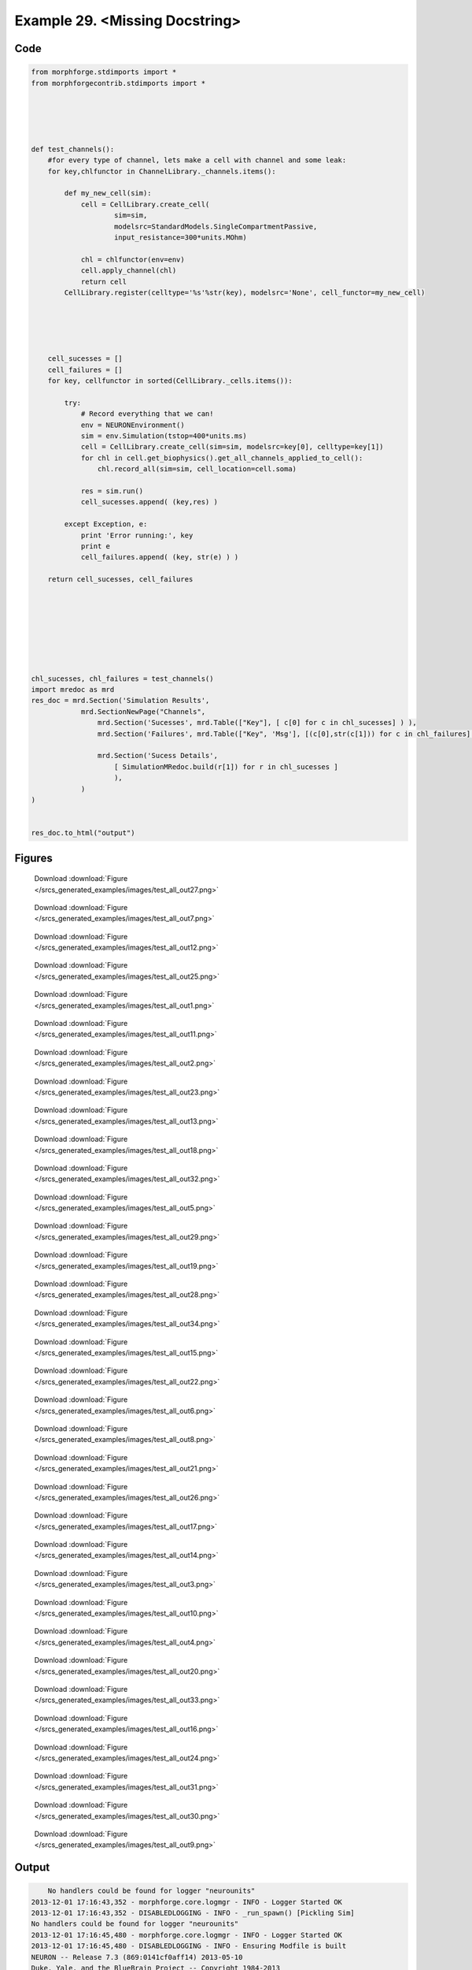 
.. _example_test_all:

Example 29. <Missing Docstring>
===============================




Code
~~~~

.. code-block:: python

    
    from morphforge.stdimports import *
    from morphforgecontrib.stdimports import *
    
    
    
    
    
    def test_channels():
        #for every type of channel, lets make a cell with channel and some leak:
        for key,chlfunctor in ChannelLibrary._channels.items():
    
            def my_new_cell(sim):
                cell = CellLibrary.create_cell(
                        sim=sim,
                        modelsrc=StandardModels.SingleCompartmentPassive,
                        input_resistance=300*units.MOhm)
                
                chl = chlfunctor(env=env)
                cell.apply_channel(chl)
                return cell
            CellLibrary.register(celltype='%s'%str(key), modelsrc='None', cell_functor=my_new_cell)
            
    
    
    
    
        cell_sucesses = []
        cell_failures = []
        for key, cellfunctor in sorted(CellLibrary._cells.items()):
            
            try:
                # Record everything that we can!
                env = NEURONEnvironment()
                sim = env.Simulation(tstop=400*units.ms)
                cell = CellLibrary.create_cell(sim=sim, modelsrc=key[0], celltype=key[1])
                for chl in cell.get_biophysics().get_all_channels_applied_to_cell():
                    chl.record_all(sim=sim, cell_location=cell.soma)
    
                res = sim.run()    
                cell_sucesses.append( (key,res) )
                
            except Exception, e:
                print 'Error running:', key
                print e
                cell_failures.append( (key, str(e) ) )
    
        return cell_sucesses, cell_failures
    
    
    
    
    
    
    
    
    chl_sucesses, chl_failures = test_channels()
    import mredoc as mrd
    res_doc = mrd.Section('Simulation Results',
                mrd.SectionNewPage("Channels",
                    mrd.Section('Sucesses', mrd.Table(["Key"], [ c[0] for c in chl_sucesses] ) ),
                    mrd.Section('Failures', mrd.Table(["Key", 'Msg'], [(c[0],str(c[1])) for c in chl_failures] ) ),
    
                    mrd.Section('Sucess Details',
                        [ SimulationMRedoc.build(r[1]) for r in chl_sucesses ]
                        ),
                )
    )
    
        
    res_doc.to_html("output")
    
    




Figures
~~~~~~~~


.. figure:: /srcs_generated_examples/images/test_all_out27.png
    :width: 3in
    :figwidth: 4in

    Download :download:`Figure </srcs_generated_examples/images/test_all_out27.png>`


.. figure:: /srcs_generated_examples/images/test_all_out7.png
    :width: 3in
    :figwidth: 4in

    Download :download:`Figure </srcs_generated_examples/images/test_all_out7.png>`


.. figure:: /srcs_generated_examples/images/test_all_out12.png
    :width: 3in
    :figwidth: 4in

    Download :download:`Figure </srcs_generated_examples/images/test_all_out12.png>`


.. figure:: /srcs_generated_examples/images/test_all_out25.png
    :width: 3in
    :figwidth: 4in

    Download :download:`Figure </srcs_generated_examples/images/test_all_out25.png>`


.. figure:: /srcs_generated_examples/images/test_all_out1.png
    :width: 3in
    :figwidth: 4in

    Download :download:`Figure </srcs_generated_examples/images/test_all_out1.png>`


.. figure:: /srcs_generated_examples/images/test_all_out11.png
    :width: 3in
    :figwidth: 4in

    Download :download:`Figure </srcs_generated_examples/images/test_all_out11.png>`


.. figure:: /srcs_generated_examples/images/test_all_out2.png
    :width: 3in
    :figwidth: 4in

    Download :download:`Figure </srcs_generated_examples/images/test_all_out2.png>`


.. figure:: /srcs_generated_examples/images/test_all_out23.png
    :width: 3in
    :figwidth: 4in

    Download :download:`Figure </srcs_generated_examples/images/test_all_out23.png>`


.. figure:: /srcs_generated_examples/images/test_all_out13.png
    :width: 3in
    :figwidth: 4in

    Download :download:`Figure </srcs_generated_examples/images/test_all_out13.png>`


.. figure:: /srcs_generated_examples/images/test_all_out18.png
    :width: 3in
    :figwidth: 4in

    Download :download:`Figure </srcs_generated_examples/images/test_all_out18.png>`


.. figure:: /srcs_generated_examples/images/test_all_out32.png
    :width: 3in
    :figwidth: 4in

    Download :download:`Figure </srcs_generated_examples/images/test_all_out32.png>`


.. figure:: /srcs_generated_examples/images/test_all_out5.png
    :width: 3in
    :figwidth: 4in

    Download :download:`Figure </srcs_generated_examples/images/test_all_out5.png>`


.. figure:: /srcs_generated_examples/images/test_all_out29.png
    :width: 3in
    :figwidth: 4in

    Download :download:`Figure </srcs_generated_examples/images/test_all_out29.png>`


.. figure:: /srcs_generated_examples/images/test_all_out19.png
    :width: 3in
    :figwidth: 4in

    Download :download:`Figure </srcs_generated_examples/images/test_all_out19.png>`


.. figure:: /srcs_generated_examples/images/test_all_out28.png
    :width: 3in
    :figwidth: 4in

    Download :download:`Figure </srcs_generated_examples/images/test_all_out28.png>`


.. figure:: /srcs_generated_examples/images/test_all_out34.png
    :width: 3in
    :figwidth: 4in

    Download :download:`Figure </srcs_generated_examples/images/test_all_out34.png>`


.. figure:: /srcs_generated_examples/images/test_all_out15.png
    :width: 3in
    :figwidth: 4in

    Download :download:`Figure </srcs_generated_examples/images/test_all_out15.png>`


.. figure:: /srcs_generated_examples/images/test_all_out22.png
    :width: 3in
    :figwidth: 4in

    Download :download:`Figure </srcs_generated_examples/images/test_all_out22.png>`


.. figure:: /srcs_generated_examples/images/test_all_out6.png
    :width: 3in
    :figwidth: 4in

    Download :download:`Figure </srcs_generated_examples/images/test_all_out6.png>`


.. figure:: /srcs_generated_examples/images/test_all_out8.png
    :width: 3in
    :figwidth: 4in

    Download :download:`Figure </srcs_generated_examples/images/test_all_out8.png>`


.. figure:: /srcs_generated_examples/images/test_all_out21.png
    :width: 3in
    :figwidth: 4in

    Download :download:`Figure </srcs_generated_examples/images/test_all_out21.png>`


.. figure:: /srcs_generated_examples/images/test_all_out26.png
    :width: 3in
    :figwidth: 4in

    Download :download:`Figure </srcs_generated_examples/images/test_all_out26.png>`


.. figure:: /srcs_generated_examples/images/test_all_out17.png
    :width: 3in
    :figwidth: 4in

    Download :download:`Figure </srcs_generated_examples/images/test_all_out17.png>`


.. figure:: /srcs_generated_examples/images/test_all_out14.png
    :width: 3in
    :figwidth: 4in

    Download :download:`Figure </srcs_generated_examples/images/test_all_out14.png>`


.. figure:: /srcs_generated_examples/images/test_all_out3.png
    :width: 3in
    :figwidth: 4in

    Download :download:`Figure </srcs_generated_examples/images/test_all_out3.png>`


.. figure:: /srcs_generated_examples/images/test_all_out10.png
    :width: 3in
    :figwidth: 4in

    Download :download:`Figure </srcs_generated_examples/images/test_all_out10.png>`


.. figure:: /srcs_generated_examples/images/test_all_out4.png
    :width: 3in
    :figwidth: 4in

    Download :download:`Figure </srcs_generated_examples/images/test_all_out4.png>`


.. figure:: /srcs_generated_examples/images/test_all_out20.png
    :width: 3in
    :figwidth: 4in

    Download :download:`Figure </srcs_generated_examples/images/test_all_out20.png>`


.. figure:: /srcs_generated_examples/images/test_all_out33.png
    :width: 3in
    :figwidth: 4in

    Download :download:`Figure </srcs_generated_examples/images/test_all_out33.png>`


.. figure:: /srcs_generated_examples/images/test_all_out16.png
    :width: 3in
    :figwidth: 4in

    Download :download:`Figure </srcs_generated_examples/images/test_all_out16.png>`


.. figure:: /srcs_generated_examples/images/test_all_out24.png
    :width: 3in
    :figwidth: 4in

    Download :download:`Figure </srcs_generated_examples/images/test_all_out24.png>`


.. figure:: /srcs_generated_examples/images/test_all_out31.png
    :width: 3in
    :figwidth: 4in

    Download :download:`Figure </srcs_generated_examples/images/test_all_out31.png>`


.. figure:: /srcs_generated_examples/images/test_all_out30.png
    :width: 3in
    :figwidth: 4in

    Download :download:`Figure </srcs_generated_examples/images/test_all_out30.png>`


.. figure:: /srcs_generated_examples/images/test_all_out9.png
    :width: 3in
    :figwidth: 4in

    Download :download:`Figure </srcs_generated_examples/images/test_all_out9.png>`






Output
~~~~~~

.. code-block:: bash

        No handlers could be found for logger "neurounits"
    2013-12-01 17:16:43,352 - morphforge.core.logmgr - INFO - Logger Started OK
    2013-12-01 17:16:43,352 - DISABLEDLOGGING - INFO - _run_spawn() [Pickling Sim]
    No handlers could be found for logger "neurounits"
    2013-12-01 17:16:45,480 - morphforge.core.logmgr - INFO - Logger Started OK
    2013-12-01 17:16:45,480 - DISABLEDLOGGING - INFO - Ensuring Modfile is built
    NEURON -- Release 7.3 (869:0141cf0aff14) 2013-05-10
    Duke, Yale, and the BlueBrain Project -- Copyright 1984-2013
    See http://www.neuron.yale.edu/neuron/credits
    
    ['DBUS_SESSION_BUS_ADDRESS', 'DEFAULTS_PATH', 'DESKTOP_SESSION', 'DESKTOP_STARTUP_ID', 'DISPLAY', 'GDMSESSION', 'GNOME_KEYRING_CONTROL', 'GNOME_KEYRING_PID', 'GREP_COLOR', 'GREP_OPTIONS', 'GRIN_ARGS', 'GTK_MODULES', 'HOME', 'INFANDANGO_CONFIGFILE', 'INFANDANGO_ROOT', 'LANG', 'LANGUAGE', 'LC_CTYPE', 'LD_LIBRARY_PATH', 'LESS', 'LOGNAME', 'LSCOLORS', 'MANDATORY_PATH', 'MREORG_CONFIG', 'OLDPWD', 'PAGER', 'PATH', 'PWD', 'PYTHONPATH', 'SHELL', 'SHLVL', 'SSH_AGENT_PID', 'SSH_AUTH_SOCK', 'TERM', 'TEXTDOMAIN', 'TEXTDOMAINDIR', 'UBUNTU_MENUPROXY', 'USER', 'WINDOWID', 'XAUTHORITY', 'XDG_CONFIG_DIRS', 'XDG_DATA_DIRS', 'XDG_RUNTIME_DIR', 'XDG_SEAT_PATH', 'XDG_SESSION_COOKIE', 'XDG_SESSION_PATH', 'XTERM_LOCALE', 'XTERM_SHELL', 'XTERM_VERSION', '_', '_JAVA_AWT_WM_NONREPARENTING']
    Loading Bundle from: /mnt/scratch/tmp/morphforge/tmp/simulationresults/1d/1dcc5a5dad3e0e09f69e94cf869960a7.bundle (13k) : 0.858 seconds
    set(['conductance', 'reversalpotential'])
    __dict__ {'mm_neuronNumber': None, 'cachedNeuronSuffix': None, 'reversalpotential': array(-54.3) * mV, '_name': 'LkChl', '_simulation': None, 'conductance': array(3.0) * s**3*A**2/(kg*m**4)}
    
    loading membrane mechanisms from /mnt/scratch/tmp/morphforge/tmp/modout/mod_af84455a7bd10be7408061ecd02b589b.so
    loading membrane mechanisms from /mnt/scratch/tmp/morphforge/tmp/modout/mod_fb18cab9ab8db5d2c968f5e6fba6a942.so
    loading membrane mechanisms from /mnt/scratch/tmp/morphforge/tmp/modout/mod_e1d9b15c15cf730d6ad5de223a1b3007.so
    Running Hoc File: /mnt/scratch/tmp/morphforge/tmp/tmp_1829dde01cefc211170b0cbf30e1af68.hoc
    	1 
    	1 
    	0.01 
    	0 
    	1 
    	50000 
    	1 
    	50000 
    	1 
    	50000 
    	1 
    	50000 
    	1 
    	50000 
    	1 
    	50000 
    	1 
    	50000 
    	1 
    	50000 
    	1 
    	50000 
    	1 
    	50000 
    	1 
    	50000 
    	1 
    	50000 
    	1 
    	50000 
    	1 
    	50000 
    	1 
    	50000 
    	1 
    Running Simulation
    Time for Extracting Data: (15 records) 0.0683908462524
    Running simulation : 0.439 seconds
    Size of results file: 0.1 (MB)
    Post-processing : 0.011 seconds
    Entire load-run-save time : 1.308 seconds
    Suceeded
    ['DBUS_SESSION_BUS_ADDRESS', 'DEFAULTS_PATH', 'DESKTOP_SESSION', 'DESKTOP_STARTUP_ID', 'DISPLAY', 'GDMSESSION', 'GNOME_KEYRING_CONTROL', 'GNOME_KEYRING_PID', 'GREP_COLOR', 'GREP_OPTIONS', 'GRIN_ARGS', 'GTK_MODULES', 'HOME', 'INFANDANGO_CONFIGFILE', 'INFANDANGO_ROOT', 'LANG', 'LANGUAGE', 'LC_CTYPE', 'LESS', 'LOGNAME', 'LSCOLORS', 'MANDATORY_PATH', 'MREORG_CONFIG', 'OLDPWD', 'PAGER', 'PATH', 'PWD', 'PYTHONPATH', 'SHELL', 'SHLVL', 'SSH_AGENT_PID', 'SSH_AUTH_SOCK', 'TERM', 'TEXTDOMAIN', 'TEXTDOMAINDIR', 'UBUNTU_MENUPROXY', 'USER', 'WINDOWID', 'XAUTHORITY', 'XDG_CONFIG_DIRS', 'XDG_DATA_DIRS', 'XDG_RUNTIME_DIR', 'XDG_SEAT_PATH', 'XDG_SESSION_COOKIE', 'XDG_SESSION_PATH', 'XTERM_LOCALE', 'XTERM_SHELL', 'XTERM_VERSION', '_', '_JAVA_AWT_WM_NONREPARENTING']
    
    ConductanceDensity
    {'cell_location': <morphforge.simulation.base.core.celllocation.CellLocation object at 0x3e82650>, 'simulation': <morphforge.simulation.neuron.core.neuronsimulation.NEURONSimulation object at 0x3e75610>}
    
    CurrentDensity
    {'cell_location': <morphforge.simulation.base.core.celllocation.CellLocation object at 0x3e82650>, 'simulation': <morphforge.simulation.neuron.core.neuronsimulation.NEURONSimulation object at 0x3e75610>}
    
    StateVariable
    {'state': 'n', 'cell_location': <morphforge.simulation.base.core.celllocation.CellLocation object at 0x3e82650>, 'simulation': <morphforge.simulation.neuron.core.neuronsimulation.NEURONSimulation object at 0x3e75610>}
    
    StateSteadyState
    {'state': 'n', 'cell_location': <morphforge.simulation.base.core.celllocation.CellLocation object at 0x3e82650>, 'simulation': <morphforge.simulation.neuron.core.neuronsimulation.NEURONSimulation object at 0x3e75610>}
    
    StateTimeConstant
    {'state': 'n', 'cell_location': <morphforge.simulation.base.core.celllocation.CellLocation object at 0x3e82650>, 'simulation': <morphforge.simulation.neuron.core.neuronsimulation.NEURONSimulation object at 0x3e75610>}
    
    ConductanceDensity
    {'cell_location': <morphforge.simulation.base.core.celllocation.CellLocation object at 0x3e82a10>, 'simulation': <morphforge.simulation.neuron.core.neuronsimulation.NEURONSimulation object at 0x3e75610>}
    
    CurrentDensity
    {'cell_location': <morphforge.simulation.base.core.celllocation.CellLocation object at 0x3e82a10>, 'simulation': <morphforge.simulation.neuron.core.neuronsimulation.NEURONSimulation object at 0x3e75610>}
    
    StateVariable
    {'state': 'h', 'cell_location': <morphforge.simulation.base.core.celllocation.CellLocation object at 0x3e82a10>, 'simulation': <morphforge.simulation.neuron.core.neuronsimulation.NEURONSimulation object at 0x3e75610>}
    
    StateSteadyState
    {'state': 'h', 'cell_location': <morphforge.simulation.base.core.celllocation.CellLocation object at 0x3e82a10>, 'simulation': <morphforge.simulation.neuron.core.neuronsimulation.NEURONSimulation object at 0x3e75610>}
    
    StateTimeConstant
    {'state': 'h', 'cell_location': <morphforge.simulation.base.core.celllocation.CellLocation object at 0x3e82a10>, 'simulation': <morphforge.simulation.neuron.core.neuronsimulation.NEURONSimulation object at 0x3e75610>}
    
    StateVariable
    {'state': 'm', 'cell_location': <morphforge.simulation.base.core.celllocation.CellLocation object at 0x3e82a10>, 'simulation': <morphforge.simulation.neuron.core.neuronsimulation.NEURONSimulation object at 0x3e75610>}
    
    StateSteadyState
    {'state': 'm', 'cell_location': <morphforge.simulation.base.core.celllocation.CellLocation object at 0x3e82a10>, 'simulation': <morphforge.simulation.neuron.core.neuronsimulation.NEURONSimulation object at 0x3e75610>}
    
    StateTimeConstant
    {'state': 'm', 'cell_location': <morphforge.simulation.base.core.celllocation.CellLocation object at 0x3e82a10>, 'simulation': <morphforge.simulation.neuron.core.neuronsimulation.NEURONSimulation object at 0x3e75610>}
    _run_spawn() [Loading results from /mnt/scratch/tmp/morphforge/tmp/simulationresults/1d//1dcc5a5dad3e0e09f69e94cf869960a7.neuronsim.results.pickle ]
    
    ConductanceDensity
    {'cell_location': <morphforge.simulation.base.core.celllocation.CellLocation object at 0x3ea1890>, 'simulation': <morphforge.simulation.neuron.core.neuronsimulationNo handlers could be found for logger "neurounits"
    2013-12-01 17:16:48,148 - morphforge.core.logmgr - INFO - Logger Started OK
    2013-12-01 17:16:48,148 - DISABLEDLOGGING - INFO - Ensuring Modfile is built
    NEURON -- Release 7.3 (869:0141cf0aff14) 2013-05-10
    Duke, Yale, and the BlueBrain Project -- Copyright 1984-2013
    See http://www.neuron.yale.edu/neuron/credits
    
    ['DBUS_SESSION_BUS_ADDRESS', 'DEFAULTS_PATH', 'DESKTOP_SESSION', 'DESKTOP_STARTUP_ID', 'DISPLAY', 'GDMSESSION', 'GNOME_KEYRING_CONTROL', 'GNOME_KEYRING_PID', 'GREP_COLOR', 'GREP_OPTIONS', 'GRIN_ARGS', 'GTK_MODULES', 'HOME', 'INFANDANGO_CONFIGFILE', 'INFANDANGO_ROOT', 'LANG', 'LANGUAGE', 'LC_CTYPE', 'LD_LIBRARY_PATH', 'LESS', 'LOGNAME', 'LSCOLORS', 'MANDATORY_PATH', 'MREORG_CONFIG', 'OLDPWD', 'PAGER', 'PATH', 'PWD', 'PYTHONPATH', 'SHELL', 'SHLVL', 'SSH_AGENT_PID', 'SSH_AUTH_SOCK', 'TERM', 'TEXTDOMAIN', 'TEXTDOMAINDIR', 'UBUNTU_MENUPROXY', 'USER', 'WINDOWID', 'XAUTHORITY', 'XDG_CONFIG_DIRS', 'XDG_DATA_DIRS', 'XDG_RUNTIME_DIR', 'XDG_SEAT_PATH', 'XDG_SESSION_COOKIE', 'XDG_SESSION_PATH', 'XTERM_LOCALE', 'XTERM_SHELL', 'XTERM_VERSION', '_', '_JAVA_AWT_WM_NONREPARENTING']
    Loading Bundle from: /mnt/scratch/tmp/morphforge/tmp/simulationresults/f2/f28e84d7bdf90d340edc74d9b6adbc3f.bundle (11k) : 0.837 seconds
    set(['conductance', 'reversalpotential'])
    __dict__ {'mm_neuronNumber': None, 'cachedNeuronSuffix': None, 'reversalpotential': array(-60.0) * mV, '_name': 'AnonObj0017', '_simulation': None, 'conductance': array(3333333.3333333335) * 1/(m**2*MOhm)}
    
    Executing: /home/michael/opt//x86_64/bin/modlunit /mnt/scratch/tmp/morphforge/tmp/tmp_25329468b83730b87edd25d03e300c52.mod
    /mnt/scratch/tmp/morphforge/tmp/modbuild_24423
    Executing: /home/michael/opt//x86_64/bin/nocmodl tmp_25329468b83730b87edd25d03e300c52.mod
    Executing: /home/michael/opt//share/nrn/libtool --mode=compile gcc -DHAVE_CONFIG_H   -I"."  -I".."  -I"/home/michael/opt//include/nrn"  -I"/home/michael/opt//x86_64/lib"    -g -O2 -c -o tmp_25329468b83730b87edd25d03e300c52.lo tmp_25329468b83730b87edd25d03e300c52.c  
    Executing: /home/michael/opt//share/nrn/libtool --mode=link gcc -module  -g -O2  -shared  -o tmp_25329468b83730b87edd25d03e300c52.la  -rpath /home/michael/opt//x86_64/libs  tmp_25329468b83730b87edd25d03e300c52.lo  -L/home/michael/opt//x86_64/lib -L/home/michael/opt//x86_64/lib  /home/michael/opt//x86_64/lib/libnrniv.la  -lnrnoc -loc -lmemacs -lnrnmpi -lscopmath -lsparse13 -lreadline -lncurses -livoc -lneuron_gnu -lmeschach -lsundials -lm -ldl   
    OP1: libtool: compile:  gcc -DHAVE_CONFIG_H -I. -I.. -I/home/michael/opt//include/nrn -I/home/michael/opt//x86_64/lib -g -O2 -c tmp_25329468b83730b87edd25d03e300c52.c  -fPIC -DPIC -o .libs/tmp_25329468b83730b87edd25d03e300c52.o
    
    OP2: libtool: link: gcc -shared  -fPIC -DPIC  .libs/tmp_25329468b83730b87edd25d03e300c52.o   -Wl,-rpath -Wl,/home/michael/opt/x86_64/lib -Wl,-rpath -Wl,/home/michael/opt/x86_64/lib -L/home/michael/opt//x86_64/lib /home/michael/opt/x86_64/lib/libnrniv.so /home/michael/opt/x86_64/lib/libnrnoc.so /home/michael/opt/x86_64/lib/liboc.so /home/michael/opt/x86_64/lib/libmemacs.so /home/michael/opt/x86_64/lib/libnrnmpi.so /home/michael/opt/x86_64/lib/libscopmath.so /home/michael/opt/x86_64/lib/libsparse13.so -lreadline -lncurses /home/michael/opt/x86_64/lib/libivoc.so /home/michael/opt/x86_64/lib/libneuron_gnu.so /home/michael/opt/x86_64/lib/libmeschach.so /home/michael/opt/x86_64/lib/libsundials.so -lm -ldl  -O2   -pthread -Wl,-soname -Wl,tmp_25329468b83730b87edd25d03e300c52.so.0 -o .libs/tmp_25329468b83730b87edd25d03e300c52.so.0.0.0
    libtool: link: (cd ".libs" && rm -f "tmp_25329468b83730b87edd25d03e300c52.so.0" && ln -s "tmp_25329468b83730b87edd25d03e300c52.so.0.0.0" "tmp_25329468b83730b87edd25d03e300c52.so.0")
    libtool: link: (cd ".libs" && rm -f "tmp_25329468b83730b87edd25d03e300c52.so" && ln -s "tmp_25329468b83730b87edd25d03e300c52.so.0.0.0" "tmp_25329468b83730b87edd25d03e300c52.so")
    libtool: link: ( cd ".libs" && rm -f "tmp_25329468b83730b87edd25d03e300c52.la" && ln -s "../tmp_25329468b83730b87edd25d03e300c52.la" "tmp_25329468b83730b87edd25d03e300c52.la" )
    
    loading membrane mechanisms from /mnt/scratch/tmp/morphforge/tmp/modout/mod_4e9dd4f0dc9f56bdefe76c76e93a2c6a.so
    loading membrane mechanisms from /mnt/scratch/tmp/morphforge/tmp/modout/mod_979e51e8134d9ad14b8ff4498af4abcc.so
    Running Hoc File: /mnt/scratch/tmp/morphforge/tmp/tmp_d3b1448d7022bb684b2c2116bd9224d2.hoc
    	1 
    	1 
    	0.01 
    	0 
    	1 
    	50000 
    	1 
    	50000 
    	1 
    	50000 
    	1 
    	50000 
    	1 
    	50000 
    	1 
    	50000 
    	1 
    	50000 
    	1 
    Running Simulation
    Time for Extracting Data: (7 records) 0.0422308444977
    Running simulation : 1.408 seconds
    Size of results file: 0.0 (MB)
    Post-processing : 0.008 seconds
    Entire load-run-save time : 2.253 seconds
    Suceeded
    No handlers could be found for logger "neurounits"
    2013-12-01 17:16:51,765 - morphforge.core.logmgr - INFO - Logger Started OK
    2013-12-01 17:16:51,766 - DISABLEDLOGGING - INFO - Ensuring Modfile is built
    NEURON -- Release 7.3 (869:0141cf0aff14) 2013-05-10
    Duke, Yale, and the BlueBrain Project -- Copyright 1984-2013
    See http://www.neuron.yale.edu/neuron/credits
    
    ['DBUS_SESSION_BUS_ADDRESS', 'DEFAULTS_PATH', 'DESKTOP_SESSION', 'DESKTOP_STARTUP_ID', 'DISPLAY', 'GDMSESSION', 'GNOME_KEYRING_CONTROL', 'GNOME_KEYRING_PID', 'GREP_COLOR', 'GREP_OPTIONS', 'GRIN_ARGS', 'GTK_MODULES', 'HOME', 'INFANDANGO_CONFIGFILE', 'INFANDANGO_ROOT', 'LANG', 'LANGUAGE', 'LC_CTYPE', 'LD_LIBRARY_PATH', 'LESS', 'LOGNAME', 'LSCOLORS', 'MANDATORY_PATH', 'MREORG_CONFIG', 'OLDPWD', 'PAGER', 'PATH', 'PWD', 'PYTHONPATH', 'SHELL', 'SHLVL', 'SSH_AGENT_PID', 'SSH_AUTH_SOCK', 'TERM', 'TEXTDOMAIN', 'TEXTDOMAINDIR', 'UBUNTU_MENUPROXY', 'USER', 'WINDOWID', 'XAUTHORITY', 'XDG_CONFIG_DIRS', 'XDG_DATA_DIRS', 'XDG_RUNTIME_DIR', 'XDG_SEAT_PATH', 'XDG_SESSION_COOKIE', 'XDG_SESSION_PATH', 'XTERM_LOCALE', 'XTERM_SHELL', 'XTERM_VERSION', '_', '_JAVA_AWT_WM_NONREPARENTING']
    Loading Bundle from: /mnt/scratch/tmp/morphforge/tmp/simulationresults/1b/1be9a751b4475e9d67b09aaabf62bfe2.bundle (11k) : 0.841 seconds
    set(['conductance', 'reversalpotential'])
    __dict__ {'mm_neuronNumber': None, 'cachedNeuronSuffix': None, 'reversalpotential': array(-60.0) * mV, '_name': 'AnonObj0026', '_simulation': None, 'conductance': array(3333333.3333333335) * 1/(m**2*MOhm)}
    
    Executing: /home/michael/opt//x86_64/bin/modlunit /mnt/scratch/tmp/morphforge/tmp/tmp_5c99b837a5a669b6ab6cfc67dc4435fe.mod
    /mnt/scratch/tmp/morphforge/tmp/modbuild_24615
    Executing: /home/michael/opt//x86_64/bin/nocmodl tmp_5c99b837a5a669b6ab6cfc67dc4435fe.mod
    Executing: /home/michael/opt//share/nrn/libtool --mode=compile gcc -DHAVE_CONFIG_H   -I"."  -I".."  -I"/home/michael/opt//include/nrn"  -I"/home/michael/opt//x86_64/lib"    -g -O2 -c -o tmp_5c99b837a5a669b6ab6cfc67dc4435fe.lo tmp_5c99b837a5a669b6ab6cfc67dc4435fe.c  
    Executing: /home/michael/opt//share/nrn/libtool --mode=link gcc -module  -g -O2  -shared  -o tmp_5c99b837a5a669b6ab6cfc67dc4435fe.la  -rpath /home/michael/opt//x86_64/libs  tmp_5c99b837a5a669b6ab6cfc67dc4435fe.lo  -L/home/michael/opt//x86_64/lib -L/home/michael/opt//x86_64/lib  /home/michael/opt//x86_64/lib/libnrniv.la  -lnrnoc -loc -lmemacs -lnrnmpi -lscopmath -lsparse13 -lreadline -lncurses -livoc -lneuron_gnu -lmeschach -lsundials -lm -ldl   
    OP1: libtool: compile:  gcc -DHAVE_CONFIG_H -I. -I.. -I/home/michael/opt//include/nrn -I/home/michael/opt//x86_64/lib -g -O2 -c tmp_5c99b837a5a669b6ab6cfc67dc4435fe.c  -fPIC -DPIC -o .libs/tmp_5c99b837a5a669b6ab6cfc67dc4435fe.o
    
    OP2: libtool: link: gcc -shared  -fPIC -DPIC  .libs/tmp_5c99b837a5a669b6ab6cfc67dc4435fe.o   -Wl,-rpath -Wl,/home/michael/opt/x86_64/lib -Wl,-rpath -Wl,/home/michael/opt/x86_64/lib -L/home/michael/opt//x86_64/lib /home/michael/opt/x86_64/lib/libnrniv.so /home/michael/opt/x86_64/lib/libnrnoc.so /home/michael/opt/x86_64/lib/liboc.so /home/michael/opt/x86_64/lib/libmemacs.so /home/michael/opt/x86_64/lib/libnrnmpi.so /home/michael/opt/x86_64/lib/libscopmath.so /home/michael/opt/x86_64/lib/libsparse13.so -lreadline -lncurses /home/michael/opt/x86_64/lib/libivoc.so /home/michael/opt/x86_64/lib/libneuron_gnu.so /home/michael/opt/x86_64/lib/libmeschach.so /home/michael/opt/x86_64/lib/libsundials.so -lm -ldl  -O2   -pthread -Wl,-soname -Wl,tmp_5c99b837a5a669b6ab6cfc67dc4435fe.so.0 -o .libs/tmp_5c99b837a5a669b6ab6cfc67dc4435fe.so.0.0.0
    libtool: link: (cd ".libs" && rm -f "tmp_5c99b837a5a669b6ab6cfc67dc4435fe.so.0" && ln -s "tmp_5c99b837a5a669b6ab6cfc67dc4435fe.so.0.0.0" "tmp_5c99b837a5a669b6ab6cfc67dc4435fe.so.0")
    libtool: link: (cd ".libs" && rm -f "tmp_5c99b837a5a669b6ab6cfc67dc4435fe.so" && ln -s "tmp_5c99b837a5a669b6ab6cfc67dc4435fe.so.0.0.0" "tmp_5c99b837a5a669b6ab6cfc67dc4435fe.so")
    libtool: link: ( cd ".libs" && rm -f "tmp_5c99b837a5a669b6ab6cfc67dc4435fe.la" && ln -s "../tmp_5c99b837a5a669b6ab6cfc67dc4435fe.la" "tmp_5c99b837a5a669b6ab6cfc67dc4435fe.la" )
    
    loading membrane mechanisms from /mnt/scratch/tmp/morphforge/tmp/modout/mod_cd12d11035e38d254242c6910f7785bc.so
    loading membrane mechanisms from /mnt/scratch/tmp/morphforge/tmp/modout/mod_08fd042f5617092e986b5453289c786a.so
    Running Hoc File: /mnt/scratch/tmp/morphforge/tmp/tmp_e702e4624ce0c27fea2c1e4559cad759.hoc
    	1 
    	1 
    	0.01 
    	0 
    	1 
    	50000 
    	1 
    	50000 
    	1 
    	50000 
    	1 
    	50000 
    	1 
    	50000 
    	1 
    	50000 
    	1 
    	50000 
    	1 
    Running Simulation
    Time for Extracting Data: (7 records) 0.0412681102753
    Running simulation : 1.390 seconds
    Size of results file: 0.0 (MB)
    Post-processing : 0.008 seconds
    Entire load-run-save time : 2.239 seconds
    Suceeded
    No handlers could be found for logger "neurounits"
    2013-12-01 17:16:55,429 - morphforge.core.logmgr - INFO - Logger Started OK
    2013-12-01 17:16:55,432 - DISABLEDLOGGING - INFO - Ensuring Modfile is built
    NEURON -- Release 7.3 (869:0141cf0aff14) 2013-05-10
    Duke, Yale, and the BlueBrain Project -- Copyright 1984-2013
    See http://www.neuron.yale.edu/neuron/credits
    
    ['DBUS_SESSION_BUS_ADDRESS', 'DEFAULTS_PATH', 'DESKTOP_SESSION', 'DESKTOP_STARTUP_ID', 'DISPLAY', 'GDMSESSION', 'GNOME_KEYRING_CONTROL', 'GNOME_KEYRING_PID', 'GREP_COLOR', 'GREP_OPTIONS', 'GRIN_ARGS', 'GTK_MODULES', 'HOME', 'INFANDANGO_CONFIGFILE', 'INFANDANGO_ROOT', 'LANG', 'LANGUAGE', 'LC_CTYPE', 'LD_LIBRARY_PATH', 'LESS', 'LOGNAME', 'LSCOLORS', 'MANDATORY_PATH', 'MREORG_CONFIG', 'OLDPWD', 'PAGER', 'PATH', 'PWD', 'PYTHONPATH', 'SHELL', 'SHLVL', 'SSH_AGENT_PID', 'SSH_AUTH_SOCK', 'TERM', 'TEXTDOMAIN', 'TEXTDOMAINDIR', 'UBUNTU_MENUPROXY', 'USER', 'WINDOWID', 'XAUTHORITY', 'XDG_CONFIG_DIRS', 'XDG_DATA_DIRS', 'XDG_RUNTIME_DIR', 'XDG_SEAT_PATH', 'XDG_SESSION_COOKIE', 'XDG_SESSION_PATH', 'XTERM_LOCALE', 'XTERM_SHELL', 'XTERM_VERSION', '_', '_JAVA_AWT_WM_NONREPARENTING']
    Loading Bundle from: /mnt/scratch/tmp/morphforge/tmp/simulationresults/7c/7c8661f823e7aadcf24889768185d961.bundle (11k) : 0.851 seconds
    set(['conductance', 'reversalpotential'])
    __dict__ {'mm_neuronNumber': None, 'cachedNeuronSuffix': None, 'reversalpotential': array(-60.0) * mV, '_name': 'AnonObj0035', '_simulation': None, 'conductance': array(3333333.3333333335) * 1/(m**2*MOhm)}
    
    loading membrane mechanisms from /mnt/scratch/tmp/morphforge/tmp/modout/mod_441d00ac1d6ed2d478a432634287e05e.so
    loading membrane mechanisms from /mnt/scratch/tmp/morphforge/tmp/modout/mod_7107658b8d4baf45336a305e26f255ba.so
    Running Hoc File: /mnt/scratch/tmp/morphforge/tmp/tmp_a147f012f28f0445641356aa6f5b1aec.hoc
    	1 
    	1 
    	0.01 
    	0 
    	1 
    	50000 
    	1 
    	50000 
    	1 
    	50000 
    	1 
    	50000 
    	1 
    	50000 
    	1 
    	50000 
    	1 
    	50000 
    	1 
    Running Simulation
    Time for Extracting Data: (7 records) 0.044881105423
    Running simulation : 0.422 seconds
    Size of results file: 0.0 (MB)
    Post-processing : 0.007 seconds
    Entire load-run-save time : 1.280 seconds
    Suceeded
    .NEURONSimulation object at 0x3e82e90>}
    
    CurrentDensity
    {'cell_location': <morphforge.simulation.base.core.celllocation.CellLocation object at 0x3ea1890>, 'simulation': <morphforge.simulation.neuron.core.neuronsimulation.NEURONSimulation object at 0x3e82e90>}
    
    StateVariable
    {'state': 'n', 'cell_location': <morphforge.simulation.base.core.celllocation.CellLocation object at 0x3ea1890>, 'simulation': <morphforge.simulation.neuron.core.neuronsimulation.NEURONSimulation object at 0x3e82e90>}
    
    StateSteadyState
    {'state': 'n', 'cell_location': <morphforge.simulation.base.core.celllocation.CellLocation object at 0x3ea1890>, 'simulation': <morphforge.simulation.neuron.core.neuronsimulation.NEURONSimulation object at 0x3e82e90>}
    
    StateTimeConstant
    {'state': 'n', 'cell_location': <morphforge.simulation.base.core.celllocation.CellLocation object at 0x3ea1890>, 'simulation': <morphforge.simulation.neuron.core.neuronsimulation.NEURONSimulation object at 0x3e82e90>}
    _run_spawn() [Loading results from /mnt/scratch/tmp/morphforge/tmp/simulationresults/f2//f28e84d7bdf90d340edc74d9b6adbc3f.neuronsim.results.pickle ]
    
    ConductanceDensity
    {'cell_location': <morphforge.simulation.base.core.celllocation.CellLocation object at 0x3ea4350>, 'simulation': <morphforge.simulation.neuron.core.neuronsimulation.NEURONSimulation object at 0x3e93750>}
    
    CurrentDensity
    {'cell_location': <morphforge.simulation.base.core.celllocation.CellLocation object at 0x3ea4350>, 'simulation': <morphforge.simulation.neuron.core.neuronsimulation.NEURONSimulation object at 0x3e93750>}
    
    StateVariable
    {'state': 'n', 'cell_location': <morphforge.simulation.base.core.celllocation.CellLocation object at 0x3ea4350>, 'simulation': <morphforge.simulation.neuron.core.neuronsimulation.NEURONSimulation object at 0x3e93750>}
    
    StateSteadyState
    {'state': 'n', 'cell_location': <morphforge.simulation.base.core.celllocation.CellLocation object at 0x3ea4350>, 'simulation': <morphforge.simulation.neuron.core.neuronsimulation.NEURONSimulation object at 0x3e93750>}
    
    StateTimeConstant
    {'state': 'n', 'cell_location': <morphforge.simulation.base.core.celllocation.CellLocation object at 0x3ea4350>, 'simulation': <morphforge.simulation.neuron.core.neuronsimulation.NEURONSimulation object at 0x3e93750>}
    _run_spawn() [Loading results from /mnt/scratch/tmp/morphforge/tmp/simulationresults/1b//1be9a751b4475e9d67b09aaabf62bfe2.neuronsim.results.pickle ]
    
    ConductanceDensity
    {'cell_location': <morphforge.simulation.base.core.celllocation.CellLocation object at 0x3eabad0>, 'simulation': <morphforge.simulation.neuron.core.neuronsimulation.NEURONSimulation object at 0x3e93a10>}
    
    CurrentDensity
    {'cell_location': <morphforge.simulation.base.core.celllocation.CellLocation object at 0x3eabad0>, 'simulation': <morphforge.simulation.neuron.core.neuronsimulation.NEURONSimulation object at 0x3e93a10>}
    
    StateVariable
    {'state': 'n', 'cell_location': <morphforge.simulation.base.core.celllocation.CellLocation object at 0x3eabad0>, 'simulation': <morphforge.simulation.neuron.core.neuronsimulation.NEURONSimulation object at 0x3e93a10>}
    
    StateSteadyState
    {'state': 'n', 'cell_location': <morphforge.simulation.base.core.celllocation.CellLocation object at 0x3eabad0>, 'simulation': <morphforge.simulation.neuron.core.neuronsimulation.NEURONSimulation object at 0x3e93a10>}
    
    StateTimeConstant
    {'state': 'n', 'cell_location': <morphforge.simulation.base.core.celllocation.CellLocation object at 0x3eabad0>, 'simulation': <morphforge.simulation.neuron.core.neuronsimulation.NEURONSimulation object at 0x3e93a10>}
    _run_spawn() [Loading results from /mnt/scratch/tmp/morphforge/tmp/simulationresults/7c//7c8661f823e7aadcf24889768185d961.neuronsim.results.pickle ]
    
    ConductanceDensity
    {'cell_location': <morphforge.simulation.base.core.celllocation.CellLocation object at 0x3eaa690>, 'simulation': <morphforge.simulation.neuron.core.neuronsimulation.NEURONSimulation object at 0x3ea1090>}
    
    CurrentDensity
    {'cell_location': <morphforge.simulation.base.core.celllocation.CellLocation object at 0x3eaa690>, 'simulation': <morphforge.simulation.neuron.No handlers could be found for logger "neurounits"
    2013-12-01 17:16:58,075 - morphforge.core.logmgr - INFO - Logger Started OK
    2013-12-01 17:16:58,076 - DISABLEDLOGGING - INFO - Ensuring Modfile is built
    NEURON -- Release 7.3 (869:0141cf0aff14) 2013-05-10
    Duke, Yale, and the BlueBrain Project -- Copyright 1984-2013
    See http://www.neuron.yale.edu/neuron/credits
    
    ['DBUS_SESSION_BUS_ADDRESS', 'DEFAULTS_PATH', 'DESKTOP_SESSION', 'DESKTOP_STARTUP_ID', 'DISPLAY', 'GDMSESSION', 'GNOME_KEYRING_CONTROL', 'GNOME_KEYRING_PID', 'GREP_COLOR', 'GREP_OPTIONS', 'GRIN_ARGS', 'GTK_MODULES', 'HOME', 'INFANDANGO_CONFIGFILE', 'INFANDANGO_ROOT', 'LANG', 'LANGUAGE', 'LC_CTYPE', 'LD_LIBRARY_PATH', 'LESS', 'LOGNAME', 'LSCOLORS', 'MANDATORY_PATH', 'MREORG_CONFIG', 'OLDPWD', 'PAGER', 'PATH', 'PWD', 'PYTHONPATH', 'SHELL', 'SHLVL', 'SSH_AGENT_PID', 'SSH_AUTH_SOCK', 'TERM', 'TEXTDOMAIN', 'TEXTDOMAINDIR', 'UBUNTU_MENUPROXY', 'USER', 'WINDOWID', 'XAUTHORITY', 'XDG_CONFIG_DIRS', 'XDG_DATA_DIRS', 'XDG_RUNTIME_DIR', 'XDG_SEAT_PATH', 'XDG_SESSION_COOKIE', 'XDG_SESSION_PATH', 'XTERM_LOCALE', 'XTERM_SHELL', 'XTERM_VERSION', '_', '_JAVA_AWT_WM_NONREPARENTING']
    Loading Bundle from: /mnt/scratch/tmp/morphforge/tmp/simulationresults/77/77e67e129668cf89c79ef3b5968069d1.bundle (11k) : 0.844 seconds
    set(['conductance', 'reversalpotential'])
    __dict__ {'mm_neuronNumber': None, 'cachedNeuronSuffix': None, 'reversalpotential': array(-60.0) * mV, '_name': 'AnonObj0044', '_simulation': None, 'conductance': array(3333333.3333333335) * 1/(m**2*MOhm)}
    
    loading membrane mechanisms from /mnt/scratch/tmp/morphforge/tmp/modout/mod_2cbb14555250240a4c2eef70e413328d.so
    loading membrane mechanisms from /mnt/scratch/tmp/morphforge/tmp/modout/mod_47e8f16ebc67f13d01a7bd84be614581.so
    Running Hoc File: /mnt/scratch/tmp/morphforge/tmp/tmp_f4921d870a5b7ece263280e92902b868.hoc
    	1 
    	1 
    	0.01 
    	0 
    	1 
    	50000 
    	1 
    	50000 
    	1 
    	50000 
    	1 
    	50000 
    	1 
    	50000 
    	1 
    	50000 
    	1 
    	50000 
    	1 
    Running Simulation
    Time for Extracting Data: (7 records) 0.0479950904846
    Running simulation : 0.401 seconds
    Size of results file: 0.0 (MB)
    Post-processing : 0.011 seconds
    Entire load-run-save time : 1.257 seconds
    Suceeded
    No handlers could be found for logger "neurounits"
    2013-12-01 17:17:00,666 - morphforge.core.logmgr - INFO - Logger Started OK
    2013-12-01 17:17:00,666 - DISABLEDLOGGING - INFO - Ensuring Modfile is built
    NEURON -- Release 7.3 (869:0141cf0aff14) 2013-05-10
    Duke, Yale, and the BlueBrain Project -- Copyright 1984-2013
    See http://www.neuron.yale.edu/neuron/credits
    
    ['DBUS_SESSION_BUS_ADDRESS', 'DEFAULTS_PATH', 'DESKTOP_SESSION', 'DESKTOP_STARTUP_ID', 'DISPLAY', 'GDMSESSION', 'GNOME_KEYRING_CONTROL', 'GNOME_KEYRING_PID', 'GREP_COLOR', 'GREP_OPTIONS', 'GRIN_ARGS', 'GTK_MODULES', 'HOME', 'INFANDANGO_CONFIGFILE', 'INFANDANGO_ROOT', 'LANG', 'LANGUAGE', 'LC_CTYPE', 'LD_LIBRARY_PATH', 'LESS', 'LOGNAME', 'LSCOLORS', 'MANDATORY_PATH', 'MREORG_CONFIG', 'OLDPWD', 'PAGER', 'PATH', 'PWD', 'PYTHONPATH', 'SHELL', 'SHLVL', 'SSH_AGENT_PID', 'SSH_AUTH_SOCK', 'TERM', 'TEXTDOMAIN', 'TEXTDOMAINDIR', 'UBUNTU_MENUPROXY', 'USER', 'WINDOWID', 'XAUTHORITY', 'XDG_CONFIG_DIRS', 'XDG_DATA_DIRS', 'XDG_RUNTIME_DIR', 'XDG_SEAT_PATH', 'XDG_SESSION_COOKIE', 'XDG_SESSION_PATH', 'XTERM_LOCALE', 'XTERM_SHELL', 'XTERM_VERSION', '_', '_JAVA_AWT_WM_NONREPARENTING']
    Loading Bundle from: /mnt/scratch/tmp/morphforge/tmp/simulationresults/68/68f164f8c0dc83015b4865988d4dae4b.bundle (11k) : 0.827 seconds
    set(['conductance', 'reversalpotential'])
    __dict__ {'mm_neuronNumber': None, 'cachedNeuronSuffix': None, 'reversalpotential': array(-60.0) * mV, '_name': 'AnonObj0053', '_simulation': None, 'conductance': array(3333333.3333333335) * 1/(m**2*MOhm)}
    
    loading membrane mechanisms from /mnt/scratch/tmp/morphforge/tmp/modout/mod_9abe11266d08d5deb2ab5aadeb8cea7e.so
    loading membrane mechanisms from /mnt/scratch/tmp/morphforge/tmp/modout/mod_6bc9ad269f3ed985cfb414f29b21f378.so
    Running Hoc File: /mnt/scratch/tmp/morphforge/tmp/tmp_3be76bf44b400c8c090808f32b04dd91.hoc
    	1 
    	1 
    	0.01 
    	0 
    	1 
    	50000 
    	1 
    	50000 
    	1 
    	50000 
    	1 
    	50000 
    	1 
    	50000 
    	1 
    	50000 
    	1 
    	50000 
    	1 
    Running Simulation
    Time for Extracting Data: (7 records) 0.0425209999084
    Running simulation : 0.401 seconds
    Size of results file: 0.0 (MB)
    Post-processing : 0.006 seconds
    Entire load-run-save time : 1.235 seconds
    Suceeded
    No handlers could be found for logger "neurounits"
    2013-12-01 17:17:03,309 - morphforge.core.logmgr - INFO - Logger Started OK
    2013-12-01 17:17:03,309 - DISABLEDLOGGING - INFO - Ensuring Modfile is built
    NEURON -- Release 7.3 (869:0141cf0aff14) 2013-05-10
    Duke, Yale, and the BlueBrain Project -- Copyright 1984-2013
    See http://www.neuron.yale.edu/neuron/credits
    
    ['DBUS_SESSION_BUS_ADDRESS', 'DEFAULTS_PATH', 'DESKTOP_SESSION', 'DESKTOP_STARTUP_ID', 'DISPLAY', 'GDMSESSION', 'GNOME_KEYRING_CONTROL', 'GNOME_KEYRING_PID', 'GREP_COLOR', 'GREP_OPTIONS', 'GRIN_ARGS', 'GTK_MODULES', 'HOME', 'INFANDANGO_CONFIGFILE', 'INFANDANGO_ROOT', 'LANG', 'LANGUAGE', 'LC_CTYPE', 'LD_LIBRARY_PATH', 'LESS', 'LOGNAME', 'LSCOLORS', 'MANDATORY_PATH', 'MREORG_CONFIG', 'OLDPWD', 'PAGER', 'PATH', 'PWD', 'PYTHONPATH', 'SHELL', 'SHLVL', 'SSH_AGENT_PID', 'SSH_AUTH_SOCK', 'TERM', 'TEXTDOMAIN', 'TEXTDOMAINDIR', 'UBUNTU_MENUPROXY', 'USER', 'WINDOWID', 'XAUTHORITY', 'XDG_CONFIG_DIRS', 'XDG_DATA_DIRS', 'XDG_RUNTIME_DIR', 'XDG_SEAT_PATH', 'XDG_SESSION_COOKIE', 'XDG_SESSION_PATH', 'XTERM_LOCALE', 'XTERM_SHELL', 'XTERM_VERSION', '_', '_JAVA_AWT_WM_NONREPARENTING']
    Loading Bundle from: /mnt/scratch/tmp/morphforge/tmp/simulationresults/6d/6d3b4d00ad14e2a1eac65f20e9521424.bundle (11k) : 0.837 seconds
    set(['conductance', 'reversalpotential'])
    __dict__ {'mm_neuronNumber': None, 'cachedNeuronSuffix': None, 'reversalpotential': array(-60.0) * mV, '_name': 'AnonObj0062', '_simulation': None, 'conductance': array(3333333.3333333335) * 1/(m**2*MOhm)}
    
    loading membrane mechanisms from /mnt/scratch/tmp/morphforge/tmp/modout/mod_31e396204ee472ac314748e4803b5734.so
    loading membrane mechanisms from /mnt/scratch/tmp/morphforge/tmp/modout/mod_aff211156e65946ed8b14e421c7fb4a8.so
    Running Hoc File: /mnt/scratch/tmp/morphforge/tmp/tmp_bbd2916c2b4ca4532c81ba9b767972b0.hoc
    	1 
    	1 
    	0.01 
    	0 
    	1 
    	50000 
    	1 
    	50000 
    	1 
    	50000 
    	1 
    	50000 
    	1 
    	50000 
    	1 
    	50000 
    	1 
    	50000 
    	1 
    Running Simulation
    Time for Extracting Data: (7 records) 0.0443441867828
    Running simulation : 0.414 seconds
    Size of results file: 0.0 (MB)
    Post-processing : 0.006 seconds
    Entire load-run-save time : 1.258 seconds
    Suceeded
    core.neuronsimulation.NEURONSimulation object at 0x3ea1090>}
    
    StateVariable
    {'state': 'n', 'cell_location': <morphforge.simulation.base.core.celllocation.CellLocation object at 0x3eaa690>, 'simulation': <morphforge.simulation.neuron.core.neuronsimulation.NEURONSimulation object at 0x3ea1090>}
    
    StateSteadyState
    {'state': 'n', 'cell_location': <morphforge.simulation.base.core.celllocation.CellLocation object at 0x3eaa690>, 'simulation': <morphforge.simulation.neuron.core.neuronsimulation.NEURONSimulation object at 0x3ea1090>}
    
    StateTimeConstant
    {'state': 'n', 'cell_location': <morphforge.simulation.base.core.celllocation.CellLocation object at 0x3eaa690>, 'simulation': <morphforge.simulation.neuron.core.neuronsimulation.NEURONSimulation object at 0x3ea1090>}
    _run_spawn() [Loading results from /mnt/scratch/tmp/morphforge/tmp/simulationresults/77//77e67e129668cf89c79ef3b5968069d1.neuronsim.results.pickle ]
    
    ConductanceDensity
    {'cell_location': <morphforge.simulation.base.core.celllocation.CellLocation object at 0x3eabdd0>, 'simulation': <morphforge.simulation.neuron.core.neuronsimulation.NEURONSimulation object at 0x3eaae50>}
    
    CurrentDensity
    {'cell_location': <morphforge.simulation.base.core.celllocation.CellLocation object at 0x3eabdd0>, 'simulation': <morphforge.simulation.neuron.core.neuronsimulation.NEURONSimulation object at 0x3eaae50>}
    
    StateVariable
    {'state': 'n', 'cell_location': <morphforge.simulation.base.core.celllocation.CellLocation object at 0x3eabdd0>, 'simulation': <morphforge.simulation.neuron.core.neuronsimulation.NEURONSimulation object at 0x3eaae50>}
    
    StateSteadyState
    {'state': 'n', 'cell_location': <morphforge.simulation.base.core.celllocation.CellLocation object at 0x3eabdd0>, 'simulation': <morphforge.simulation.neuron.core.neuronsimulation.NEURONSimulation object at 0x3eaae50>}
    
    StateTimeConstant
    {'state': 'n', 'cell_location': <morphforge.simulation.base.core.celllocation.CellLocation object at 0x3eabdd0>, 'simulation': <morphforge.simulation.neuron.core.neuronsimulation.NEURONSimulation object at 0x3eaae50>}
    _run_spawn() [Loading results from /mnt/scratch/tmp/morphforge/tmp/simulationresults/68//68f164f8c0dc83015b4865988d4dae4b.neuronsim.results.pickle ]
    
    ConductanceDensity
    {'cell_location': <morphforge.simulation.base.core.celllocation.CellLocation object at 0x3eb5a10>, 'simulation': <morphforge.simulation.neuron.core.neuronsimulation.NEURONSimulation object at 0x3eaad90>}
    
    CurrentDensity
    {'cell_location': <morphforge.simulation.base.core.celllocation.CellLocation object at 0x3eb5a10>, 'simulation': <morphforge.simulation.neuron.core.neuronsimulation.NEURONSimulation object at 0x3eaad90>}
    
    StateVariable
    {'state': 'n', 'cell_location': <morphforge.simulation.base.core.celllocation.CellLocation object at 0x3eb5a10>, 'simulation': <morphforge.simulation.neuron.core.neuronsimulation.NEURONSimulation object at 0x3eaad90>}
    
    StateSteadyState
    {'state': 'n', 'cell_location': <morphforge.simulation.base.core.celllocation.CellLocation object at 0x3eb5a10>, 'simulation': <morphforge.simulation.neuron.core.neuronsimulation.NEURONSimulation object at 0x3eaad90>}
    
    StateTimeConstant
    {'state': 'n', 'cell_location': <morphforge.simulation.base.core.celllocation.CellLocation object at 0x3eb5a10>, 'simulation': <morphforge.simulation.neuron.core.neuronsimulation.NEURONSimulation object at 0x3eaad90>}
    _run_spawn() [Loading results from /mnt/scratch/tmp/morphforge/tmp/simulationresults/6d//6d3b4d00ad14e2a1eac65f20e9521424.neuronsim.results.pickle ]
    
    ConductanceDensity
    {'cell_location': <morphforge.simulation.base.core.celllocation.CellLocation object at 0x3f815d0>, 'simulation': <morphforge.simulation.neuron.core.neuronsimulation.NEURONSimulation object at 0x3eb1e90>}
    
    CurrentDensity
    {'cell_location': <morphforge.simulation.base.core.celllocation.CellLocation object at 0x3f815d0>, 'simulation': <morphforge.simulation.neuron.core.neuronsimulation.NEURONSimulation object at 0x3eb1e90>}
    
    StateVariable
    {'state': 'n', 'cell_location': <morphforge.simulation.base.core.celllocation.CellLocation object at 0x3f815d0>, 'simulatioNo handlers could be found for logger "neurounits"
    2013-12-01 17:17:06,004 - morphforge.core.logmgr - INFO - Logger Started OK
    2013-12-01 17:17:06,004 - DISABLEDLOGGING - INFO - Ensuring Modfile is built
    NEURON -- Release 7.3 (869:0141cf0aff14) 2013-05-10
    Duke, Yale, and the BlueBrain Project -- Copyright 1984-2013
    See http://www.neuron.yale.edu/neuron/credits
    
    ['DBUS_SESSION_BUS_ADDRESS', 'DEFAULTS_PATH', 'DESKTOP_SESSION', 'DESKTOP_STARTUP_ID', 'DISPLAY', 'GDMSESSION', 'GNOME_KEYRING_CONTROL', 'GNOME_KEYRING_PID', 'GREP_COLOR', 'GREP_OPTIONS', 'GRIN_ARGS', 'GTK_MODULES', 'HOME', 'INFANDANGO_CONFIGFILE', 'INFANDANGO_ROOT', 'LANG', 'LANGUAGE', 'LC_CTYPE', 'LD_LIBRARY_PATH', 'LESS', 'LOGNAME', 'LSCOLORS', 'MANDATORY_PATH', 'MREORG_CONFIG', 'OLDPWD', 'PAGER', 'PATH', 'PWD', 'PYTHONPATH', 'SHELL', 'SHLVL', 'SSH_AGENT_PID', 'SSH_AUTH_SOCK', 'TERM', 'TEXTDOMAIN', 'TEXTDOMAINDIR', 'UBUNTU_MENUPROXY', 'USER', 'WINDOWID', 'XAUTHORITY', 'XDG_CONFIG_DIRS', 'XDG_DATA_DIRS', 'XDG_RUNTIME_DIR', 'XDG_SEAT_PATH', 'XDG_SESSION_COOKIE', 'XDG_SESSION_PATH', 'XTERM_LOCALE', 'XTERM_SHELL', 'XTERM_VERSION', '_', '_JAVA_AWT_WM_NONREPARENTING']
    Loading Bundle from: /mnt/scratch/tmp/morphforge/tmp/simulationresults/c0/c0067c7d9890bb351f7bd2063051d8b7.bundle (11k) : 0.834 seconds
    set(['conductance', 'reversalpotential'])
    __dict__ {'mm_neuronNumber': None, 'cachedNeuronSuffix': None, 'reversalpotential': array(-60.0) * mV, '_name': 'AnonObj0071', '_simulation': None, 'conductance': array(3333333.3333333335) * 1/(m**2*MOhm)}
    
    loading membrane mechanisms from /mnt/scratch/tmp/morphforge/tmp/modout/mod_cd12d11035e38d254242c6910f7785bc.so
    loading membrane mechanisms from /mnt/scratch/tmp/morphforge/tmp/modout/mod_08fd042f5617092e986b5453289c786a.so
    Running Hoc File: /mnt/scratch/tmp/morphforge/tmp/tmp_35cf65138cd66e6f2ccc749ea801d70e.hoc
    	1 
    	1 
    	0.01 
    	0 
    	1 
    	50000 
    	1 
    	50000 
    	1 
    	50000 
    	1 
    	50000 
    	1 
    	50000 
    	1 
    	50000 
    	1 
    	50000 
    	1 
    Running Simulation
    Time for Extracting Data: (7 records) 0.043261051178
    Running simulation : 0.497 seconds
    Size of results file: 0.0 (MB)
    Post-processing : 0.007 seconds
    Entire load-run-save time : 1.339 seconds
    Suceeded
    No handlers could be found for logger "neurounits"
    2013-12-01 17:17:08,704 - morphforge.core.logmgr - INFO - Logger Started OK
    2013-12-01 17:17:08,705 - DISABLEDLOGGING - INFO - Ensuring Modfile is built
    NEURON -- Release 7.3 (869:0141cf0aff14) 2013-05-10
    Duke, Yale, and the BlueBrain Project -- Copyright 1984-2013
    See http://www.neuron.yale.edu/neuron/credits
    
    ['DBUS_SESSION_BUS_ADDRESS', 'DEFAULTS_PATH', 'DESKTOP_SESSION', 'DESKTOP_STARTUP_ID', 'DISPLAY', 'GDMSESSION', 'GNOME_KEYRING_CONTROL', 'GNOME_KEYRING_PID', 'GREP_COLOR', 'GREP_OPTIONS', 'GRIN_ARGS', 'GTK_MODULES', 'HOME', 'INFANDANGO_CONFIGFILE', 'INFANDANGO_ROOT', 'LANG', 'LANGUAGE', 'LC_CTYPE', 'LD_LIBRARY_PATH', 'LESS', 'LOGNAME', 'LSCOLORS', 'MANDATORY_PATH', 'MREORG_CONFIG', 'OLDPWD', 'PAGER', 'PATH', 'PWD', 'PYTHONPATH', 'SHELL', 'SHLVL', 'SSH_AGENT_PID', 'SSH_AUTH_SOCK', 'TERM', 'TEXTDOMAIN', 'TEXTDOMAINDIR', 'UBUNTU_MENUPROXY', 'USER', 'WINDOWID', 'XAUTHORITY', 'XDG_CONFIG_DIRS', 'XDG_DATA_DIRS', 'XDG_RUNTIME_DIR', 'XDG_SEAT_PATH', 'XDG_SESSION_COOKIE', 'XDG_SESSION_PATH', 'XTERM_LOCALE', 'XTERM_SHELL', 'XTERM_VERSION', '_', '_JAVA_AWT_WM_NONREPARENTING']
    Loading Bundle from: /mnt/scratch/tmp/morphforge/tmp/simulationresults/e9/e94a733b8fcbbd0389c8cc6088d38d0e.bundle (11k) : 0.846 seconds
    set(['conductance', 'reversalpotential'])
    __dict__ {'mm_neuronNumber': None, 'cachedNeuronSuffix': None, 'reversalpotential': array(-60.0) * mV, '_name': 'AnonObj0080', '_simulation': None, 'conductance': array(3333333.3333333335) * 1/(m**2*MOhm)}
    
    loading membrane mechanisms from /mnt/scratch/tmp/morphforge/tmp/modout/mod_441d00ac1d6ed2d478a432634287e05e.so
    loading membrane mechanisms from /mnt/scratch/tmp/morphforge/tmp/modout/mod_7107658b8d4baf45336a305e26f255ba.so
    Running Hoc File: /mnt/scratch/tmp/morphforge/tmp/tmp_bde51d3416c8a3afe58d928afc79b167.hoc
    	1 
    	1 
    	0.01 
    	0 
    	1 
    	50000 
    	1 
    	50000 
    	1 
    	50000 
    	1 
    	50000 
    	1 
    	50000 
    	1 
    	50000 
    	1 
    	50000 
    	1 
    Running Simulation
    Time for Extracting Data: (7 records) 0.0426919460297
    Running simulation : 0.449 seconds
    Size of results file: 0.0 (MB)
    Post-processing : 0.006 seconds
    Entire load-run-save time : 1.302 seconds
    Suceeded
    No handlers could be found for logger "neurounits"
    2013-12-01 17:17:11,396 - morphforge.core.logmgr - INFO - Logger Started OK
    2013-12-01 17:17:11,397 - DISABLEDLOGGING - INFO - Ensuring Modfile is built
    NEURON -- Release 7.3 (869:0141cf0aff14) 2013-05-10
    Duke, Yale, and the BlueBrain Project -- Copyright 1984-2013
    See http://www.neuron.yale.edu/neuron/credits
    
    ['DBUS_SESSION_BUS_ADDRESS', 'DEFAULTS_PATH', 'DESKTOP_SESSION', 'DESKTOP_STARTUP_ID', 'DISPLAY', 'GDMSESSION', 'GNOME_KEYRING_CONTROL', 'GNOME_KEYRING_PID', 'GREP_COLOR', 'GREP_OPTIONS', 'GRIN_ARGS', 'GTK_MODULES', 'HOME', 'INFANDANGO_CONFIGFILE', 'INFANDANGO_ROOT', 'LANG', 'LANGUAGE', 'LC_CTYPE', 'LD_LIBRARY_PATH', 'LESS', 'LOGNAME', 'LSCOLORS', 'MANDATORY_PATH', 'MREORG_CONFIG', 'OLDPWD', 'PAGER', 'PATH', 'PWD', 'PYTHONPATH', 'SHELL', 'SHLVL', 'SSH_AGENT_PID', 'SSH_AUTH_SOCK', 'TERM', 'TEXTDOMAIN', 'TEXTDOMAINDIR', 'UBUNTU_MENUPROXY', 'USER', 'WINDOWID', 'XAUTHORITY', 'XDG_CONFIG_DIRS', 'XDG_DATA_DIRS', 'XDG_RUNTIME_DIR', 'XDG_SEAT_PATH', 'XDG_SESSION_COOKIE', 'XDG_SESSION_PATH', 'XTERM_LOCALE', 'XTERM_SHELL', 'XTERM_VERSION', '_', '_JAVA_AWT_WM_NONREPARENTING']
    Loading Bundle from: /mnt/scratch/tmp/morphforge/tmp/simulationresults/4c/4ceb4df87e22949c98b9db108929f036.bundle (11k) : 0.837 seconds
    set(['conductance', 'reversalpotential'])
    __dict__ {'mm_neuronNumber': None, 'cachedNeuronSuffix': None, 'reversalpotential': array(-60.0) * mV, '_name': 'AnonObj0089', '_simulation': None, 'conductance': array(3333333.3333333335) * 1/(m**2*MOhm)}
    
    loading membrane mechanisms from /mnt/scratch/tmp/morphforge/tmp/modout/mod_4f036a7286a89bad29d3716090cdae31.so
    loading membrane mechanisms from /mnt/scratch/tmp/morphforge/tmp/modout/mod_2983a0d8adc4fa11c6750daedebe0aee.so
    Running Hoc File: /mnt/scratch/tmp/morphforge/tmp/tmp_bf5f8cd199683faa3e75b95dca32294e.hoc
    	1 
    	1 
    	0.01 
    	0 
    	1 
    	50000 
    	1 
    	50000 
    	1 
    	50000 
    	1 
    	50000 
    	1 
    	50000 
    	1 
    	50000 
    	1 
    	50000 
    	1 
    Running Simulation
    Time for Extracting Data: (7 records) 0.0429339408875
    Running simulation : 0.470 seconds
    Size of results file: 0.0 (MB)
    Post-processing : 0.006 seconds
    Entire load-run-save time : 1.314 seconds
    Suceeded
    n': <morphforge.simulation.neuron.core.neuronsimulation.NEURONSimulation object at 0x3eb1e90>}
    
    StateSteadyState
    {'state': 'n', 'cell_location': <morphforge.simulation.base.core.celllocation.CellLocation object at 0x3f815d0>, 'simulation': <morphforge.simulation.neuron.core.neuronsimulation.NEURONSimulation object at 0x3eb1e90>}
    
    StateTimeConstant
    {'state': 'n', 'cell_location': <morphforge.simulation.base.core.celllocation.CellLocation object at 0x3f815d0>, 'simulation': <morphforge.simulation.neuron.core.neuronsimulation.NEURONSimulation object at 0x3eb1e90>}
    _run_spawn() [Loading results from /mnt/scratch/tmp/morphforge/tmp/simulationresults/c0//c0067c7d9890bb351f7bd2063051d8b7.neuronsim.results.pickle ]
    
    ConductanceDensity
    {'cell_location': <morphforge.simulation.base.core.celllocation.CellLocation object at 0x3f85dd0>, 'simulation': <morphforge.simulation.neuron.core.neuronsimulation.NEURONSimulation object at 0x3eb1890>}
    
    CurrentDensity
    {'cell_location': <morphforge.simulation.base.core.celllocation.CellLocation object at 0x3f85dd0>, 'simulation': <morphforge.simulation.neuron.core.neuronsimulation.NEURONSimulation object at 0x3eb1890>}
    
    StateVariable
    {'state': 'n', 'cell_location': <morphforge.simulation.base.core.celllocation.CellLocation object at 0x3f85dd0>, 'simulation': <morphforge.simulation.neuron.core.neuronsimulation.NEURONSimulation object at 0x3eb1890>}
    
    StateSteadyState
    {'state': 'n', 'cell_location': <morphforge.simulation.base.core.celllocation.CellLocation object at 0x3f85dd0>, 'simulation': <morphforge.simulation.neuron.core.neuronsimulation.NEURONSimulation object at 0x3eb1890>}
    
    StateTimeConstant
    {'state': 'n', 'cell_location': <morphforge.simulation.base.core.celllocation.CellLocation object at 0x3f85dd0>, 'simulation': <morphforge.simulation.neuron.core.neuronsimulation.NEURONSimulation object at 0x3eb1890>}
    _run_spawn() [Loading results from /mnt/scratch/tmp/morphforge/tmp/simulationresults/e9//e94a733b8fcbbd0389c8cc6088d38d0e.neuronsim.results.pickle ]
    
    ConductanceDensity
    {'cell_location': <morphforge.simulation.base.core.celllocation.CellLocation object at 0x3eae8d0>, 'simulation': <morphforge.simulation.neuron.core.neuronsimulation.NEURONSimulation object at 0x3f85e50>}
    
    CurrentDensity
    {'cell_location': <morphforge.simulation.base.core.celllocation.CellLocation object at 0x3eae8d0>, 'simulation': <morphforge.simulation.neuron.core.neuronsimulation.NEURONSimulation object at 0x3f85e50>}
    
    StateVariable
    {'state': 'n', 'cell_location': <morphforge.simulation.base.core.celllocation.CellLocation object at 0x3eae8d0>, 'simulation': <morphforge.simulation.neuron.core.neuronsimulation.NEURONSimulation object at 0x3f85e50>}
    
    StateSteadyState
    {'state': 'n', 'cell_location': <morphforge.simulation.base.core.celllocation.CellLocation object at 0x3eae8d0>, 'simulation': <morphforge.simulation.neuron.core.neuronsimulation.NEURONSimulation object at 0x3f85e50>}
    
    StateTimeConstant
    {'state': 'n', 'cell_location': <morphforge.simulation.base.core.celllocation.CellLocation object at 0x3eae8d0>, 'simulation': <morphforge.simulation.neuron.core.neuronsimulation.NEURONSimulation object at 0x3f85e50>}
    _run_spawn() [Loading results from /mnt/scratch/tmp/morphforge/tmp/simulationresults/4c//4ceb4df87e22949c98b9db108929f036.neuronsim.results.pickle ]
    
    ConductanceDensity
    {'cell_location': <morphforge.simulation.base.core.celllocation.CellLocation object at 0x3f8d210>, 'simulation': <morphforge.simulation.neuron.core.neuronsimulation.NEURONSimulation object at 0x3f81b50>}
    
    CurrentDensity
    {'cell_location': <morphforge.simulation.base.core.celllocation.CellLocation object at 0x3f8d210>, 'simulation': <morphforge.simulation.neuron.core.neuronsimulation.NEURONSimulation object at 0x3f81b50>}
    
    StateVariable
    {'state': 'n', 'cell_location': <morphforge.simulation.base.core.celllocation.CellLocation object at 0x3f8d210>, 'simulation': <morphforge.simulation.neuron.core.neuronsimulation.NEURONSimulation object at 0x3f81b50>}
    
    StateSteadyState
    {'state': 'n', 'cell_location': <morphforge.simulation.base.core.celllocation.CellLocaNo handlers could be found for logger "neurounits"
    2013-12-01 17:17:14,044 - morphforge.core.logmgr - INFO - Logger Started OK
    2013-12-01 17:17:14,044 - DISABLEDLOGGING - INFO - Ensuring Modfile is built
    NEURON -- Release 7.3 (869:0141cf0aff14) 2013-05-10
    Duke, Yale, and the BlueBrain Project -- Copyright 1984-2013
    See http://www.neuron.yale.edu/neuron/credits
    
    ['DBUS_SESSION_BUS_ADDRESS', 'DEFAULTS_PATH', 'DESKTOP_SESSION', 'DESKTOP_STARTUP_ID', 'DISPLAY', 'GDMSESSION', 'GNOME_KEYRING_CONTROL', 'GNOME_KEYRING_PID', 'GREP_COLOR', 'GREP_OPTIONS', 'GRIN_ARGS', 'GTK_MODULES', 'HOME', 'INFANDANGO_CONFIGFILE', 'INFANDANGO_ROOT', 'LANG', 'LANGUAGE', 'LC_CTYPE', 'LD_LIBRARY_PATH', 'LESS', 'LOGNAME', 'LSCOLORS', 'MANDATORY_PATH', 'MREORG_CONFIG', 'OLDPWD', 'PAGER', 'PATH', 'PWD', 'PYTHONPATH', 'SHELL', 'SHLVL', 'SSH_AGENT_PID', 'SSH_AUTH_SOCK', 'TERM', 'TEXTDOMAIN', 'TEXTDOMAINDIR', 'UBUNTU_MENUPROXY', 'USER', 'WINDOWID', 'XAUTHORITY', 'XDG_CONFIG_DIRS', 'XDG_DATA_DIRS', 'XDG_RUNTIME_DIR', 'XDG_SEAT_PATH', 'XDG_SESSION_COOKIE', 'XDG_SESSION_PATH', 'XTERM_LOCALE', 'XTERM_SHELL', 'XTERM_VERSION', '_', '_JAVA_AWT_WM_NONREPARENTING']
    Loading Bundle from: /mnt/scratch/tmp/morphforge/tmp/simulationresults/a9/a97a27ad6542c30513caa83b2b8df96f.bundle (11k) : 0.835 seconds
    set(['conductance', 'reversalpotential'])
    __dict__ {'mm_neuronNumber': None, 'cachedNeuronSuffix': None, 'reversalpotential': array(-60.0) * mV, '_name': 'AnonObj0098', '_simulation': None, 'conductance': array(3333333.3333333335) * 1/(m**2*MOhm)}
    
    loading membrane mechanisms from /mnt/scratch/tmp/morphforge/tmp/modout/mod_cd12d11035e38d254242c6910f7785bc.so
    loading membrane mechanisms from /mnt/scratch/tmp/morphforge/tmp/modout/mod_08fd042f5617092e986b5453289c786a.so
    Running Hoc File: /mnt/scratch/tmp/morphforge/tmp/tmp_2595ea1e8890274d7de738302bc03c83.hoc
    	1 
    	1 
    	0.01 
    	0 
    	1 
    	50000 
    	1 
    	50000 
    	1 
    	50000 
    	1 
    	50000 
    	1 
    	50000 
    	1 
    	50000 
    	1 
    	50000 
    	1 
    Running Simulation
    Time for Extracting Data: (7 records) 0.0403339862823
    Running simulation : 0.442 seconds
    Size of results file: 0.0 (MB)
    Post-processing : 0.006 seconds
    Entire load-run-save time : 1.284 seconds
    Suceeded
    tion object at 0x3f8d210>, 'simulation': <morphforge.simulation.neuron.core.neuronsimulation.NEURONSimulation object at 0x3f81b50>}
    
    StateTimeConstant
    {'state': 'n', 'cell_location': <morphforge.simulation.base.core.celllocation.CellLocation object at 0x3f8d210>, 'simulation': <morphforge.simulation.neuron.core.neuronsimulation.NEURONSimulation object at 0x3f81b50>}
    _run_spawn() [Loading results from /mnt/scratch/tmp/morphforge/tmp/simulationresults/a9//a97a27ad6542c30513caa83b2b8df96f.neuronsim.results.pickle ]
    Error running: ('Single Compartment Passive', None)
    build_passive_cell() takes at least 2 arguments (1 given)
    Warning: node 'AnonObj0001', graph 'graphname' size too small for label
    
    [(397.88735772973837, array([ 1.,  0.,  0.])), (0.0, array([ 0.,  1.,  0.])), (0.0, array([ 0.,  0.,  1.]))]
    Saving figure /home/michael/.mredoc/build/figs/opfile0002
    Saving figure /home/michael/.mredoc/build/figs/opfile0003
    Saving figure /home/michael/.mredoc/build/figs/opfile0004
    PlotManger saving:  _output/figures/test_all/{png,svg}/fig000_Autosave_figure_1.{png,svg}
    PlotManger saving:  _output/figures/test_all/{png,svg}/fig001_Autosave_figure_2.{png,svg}
    PlotManger saving:  _output/figures/test_all/{png,svg}/fig002_Autosave_figure_3.{png,svg}
    PlotManger saving:  _output/figures/test_all/{png,svg}/fig003_Autosave_figure_4.{png,svg}
    Saving figure /home/michael/.mredoc/build/figs/opfile0005
    Warning: node 'AnonObj0018', graph 'graphname' size too small for label
    
    [(79.577471545947674, array([ 1.,  0.,  0.])), (0.0, array([ 0.,  1.,  0.])), (0.0, array([ 0.,  0.,  1.]))]
    Saving figure /home/michael/.mredoc/build/figs/opfile0007
    Saving figure /home/michael/.mredoc/build/figs/opfile0008
    PlotManger saving:  _output/figures/test_all/{png,svg}/fig004_Autosave_figure_5.{png,svg}
    PlotManger saving:  _output/figures/test_all/{png,svg}/fig005_Autosave_figure_6.{png,svg}
    PlotManger saving:  _output/figures/test_all/{png,svg}/fig006_Autosave_figure_7.{png,svg}
    Saving figure /home/michael/.mredoc/build/figs/opfile0009
    Warning: node 'AnonObj0027', graph 'graphname' size too small for label
    
    [(79.577471545947674, array([ 1.,  0.,  0.])), (0.0, array([ 0.,  1.,  0.])), (0.0, array([ 0.,  0.,  1.]))]
    Saving figure /home/michael/.mredoc/build/figs/opfile0011
    Saving figure /home/michael/.mredoc/build/figs/opfile0012
    PlotManger saving:  _output/figures/test_all/{png,svg}/fig007_Autosave_figure_8.{png,svg}
    PlotManger saving:  _output/figures/test_all/{png,svg}/fig008_Autosave_figure_9.{png,svg}
    PlotManger saving:  _output/figures/test_all/{png,svg}/fig009_Autosave_figure_10.{png,svg}
    Saving figure /home/michael/.mredoc/build/figs/opfile0013
    Warning: node 'AnonObj0036', graph 'graphname' size too small for label
    
    [(79.577471545947674, array([ 1.,  0.,  0.])), (0.0, array([ 0.,  1.,  0.])), (0.0, array([ 0.,  0.,  1.]))]
    Saving figure /home/michael/.mredoc/build/figs/opfile0015
    Saving figure /home/michael/.mredoc/build/figs/opfile0016
    PlotManger saving:  _output/figures/test_all/{png,svg}/fig010_Autosave_figure_11.{png,svg}
    PlotManger saving:  _output/figures/test_all/{png,svg}/fig011_Autosave_figure_12.{png,svg}
    PlotManger saving:  _output/figures/test_all/{png,svg}/fig012_Autosave_figure_13.{png,svg}
    Saving figure /home/michael/.mredoc/build/figs/opfile0017
    Warning: node 'AnonObj0045', graph 'graphname' size too small for label
    
    [(79.577471545947674, array([ 1.,  0.,  0.])), (0.0, array([ 0.,  1.,  0.])), (0.0, array([ 0.,  0.,  1.]))]
    Saving figure /home/michael/.mredoc/build/figs/opfile0019
    Saving figure /home/michael/.mredoc/build/figs/opfile0020
    PlotManger saving:  _output/figures/test_all/{png,svg}/fig013_Autosave_figure_14.{png,svg}
    PlotManger saving:  _output/figures/test_all/{png,svg}/fig014_Autosave_figure_15.{png,svg}
    PlotManger saving:  _output/figures/test_all/{png,svg}/fig015_Autosave_figure_16.{png,svg}
    Saving figure /home/michael/.mredoc/build/figs/opfile0021
    Warning: node 'AnonObj0054', graph 'graphname' size too small for label
    
    [(79.577471545947674, array([ 1.,  0.,  0.])), (0.0, array([ 0.,  1.,  0.])), (0.0, array([ 0.,  0.,  1.]))]
    S/usr/bin/convert
    aving figure /home/michael/.mredoc/build/figs/opfile0023
    Saving figure /home/michael/.mredoc/build/figs/opfile0024
    PlotManger saving:  _output/figures/test_all/{png,svg}/fig016_Autosave_figure_17.{png,svg}
    PlotManger saving:  _output/figures/test_all/{png,svg}/fig017_Autosave_figure_18.{png,svg}
    PlotManger saving:  _output/figures/test_all/{png,svg}/fig018_Autosave_figure_19.{png,svg}
    Saving figure /home/michael/.mredoc/build/figs/opfile0025
    Warning: node 'AnonObj0063', graph 'graphname' size too small for label
    
    [(79.577471545947674, array([ 1.,  0.,  0.])), (0.0, array([ 0.,  1.,  0.])), (0.0, array([ 0.,  0.,  1.]))]
    Saving figure /home/michael/.mredoc/build/figs/opfile0027
    Saving figure /home/michael/.mredoc/build/figs/opfile0028
    PlotManger saving:  _output/figures/test_all/{png,svg}/fig019_Autosave_figure_20.{png,svg}
    PlotManger saving:  _output/figures/test_all/{png,svg}/fig020_Autosave_figure_21.{png,svg}
    PlotManger saving:  _output/figures/test_all/{png,svg}/fig021_Autosave_figure_22.{png,svg}
    Saving figure /home/michael/.mredoc/build/figs/opfile0029
    Warning: node 'AnonObj0072', graph 'graphname' size too small for label
    
    [(79.577471545947674, array([ 1.,  0.,  0.])), (0.0, array([ 0.,  1.,  0.])), (0.0, array([ 0.,  0.,  1.]))]
    Saving figure /home/michael/.mredoc/build/figs/opfile0031
    Saving figure /home/michael/.mredoc/build/figs/opfile0032
    PlotManger saving:  _output/figures/test_all/{png,svg}/fig022_Autosave_figure_23.{png,svg}
    PlotManger saving:  _output/figures/test_all/{png,svg}/fig023_Autosave_figure_24.{png,svg}
    PlotManger saving:  _output/figures/test_all/{png,svg}/fig024_Autosave_figure_25.{png,svg}
    Saving figure /home/michael/.mredoc/build/figs/opfile0033
    Warning: node 'AnonObj0081', graph 'graphname' size too small for label
    
    [(79.577471545947674, array([ 1.,  0.,  0.])), (0.0, array([ 0.,  1.,  0.])), (0.0, array([ 0.,  0.,  1.]))]
    Saving figure /home/michael/.mredoc/build/figs/opfile0035
    Saving figure /home/michael/.mredoc/build/figs/opfile0036
    PlotManger saving:  _output/figures/test_all/{png,svg}/fig025_Autosave_figure_26.{png,svg}
    PlotManger saving:  _output/figures/test_all/{png,svg}/fig026_Autosave_figure_27.{png,svg}
    PlotManger saving:  _output/figures/test_all/{png,svg}/fig027_Autosave_figure_28.{png,svg}
    Saving figure /home/michael/.mredoc/build/figs/opfile0037
    Warning: node 'AnonObj0090', graph 'graphname' size too small for label
    
    [(79.577471545947674, array([ 1.,  0.,  0.])), (0.0, array([ 0.,  1.,  0.])), (0.0, array([ 0.,  0.,  1.]))]
    Saving figure /home/michael/.mredoc/build/figs/opfile0039
    Saving figure /home/michael/.mredoc/build/figs/opfile0040
    PlotManger saving:  _output/figures/test_all/{png,svg}/fig028_Autosave_figure_29.{png,svg}
    PlotManger saving:  _output/figures/test_all/{png,svg}/fig029_Autosave_figure_30.{png,svg}
    PlotManger saving:  _output/figures/test_all/{png,svg}/fig030_Autosave_figure_31.{png,svg}
    Saving figure /home/michael/.mredoc/build/figs/opfile0041
    Warning: node 'AnonObj0099', graph 'graphname' size too small for label
    
    [(79.577471545947674, array([ 1.,  0.,  0.])), (0.0, array([ 0.,  1.,  0.])), (0.0, array([ 0.,  0.,  1.]))]
    Saving figure /home/michael/.mredoc/build/figs/opfile0043
    Saving figure /home/michael/.mredoc/build/figs/opfile0044
    PlotManger saving:  _output/figures/test_all/{png,svg}/fig031_Autosave_figure_32.{png,svg}
    PlotManger saving:  _output/figures/test_all/{png,svg}/fig032_Autosave_figure_33.{png,svg}
    PlotManger saving:  _output/figures/test_all/{png,svg}/fig033_Autosave_figure_34.{png,svg}
    Saving figure /home/michael/.mredoc/build/figs/opfile0045
    Sucessfully written HTML to:  output




